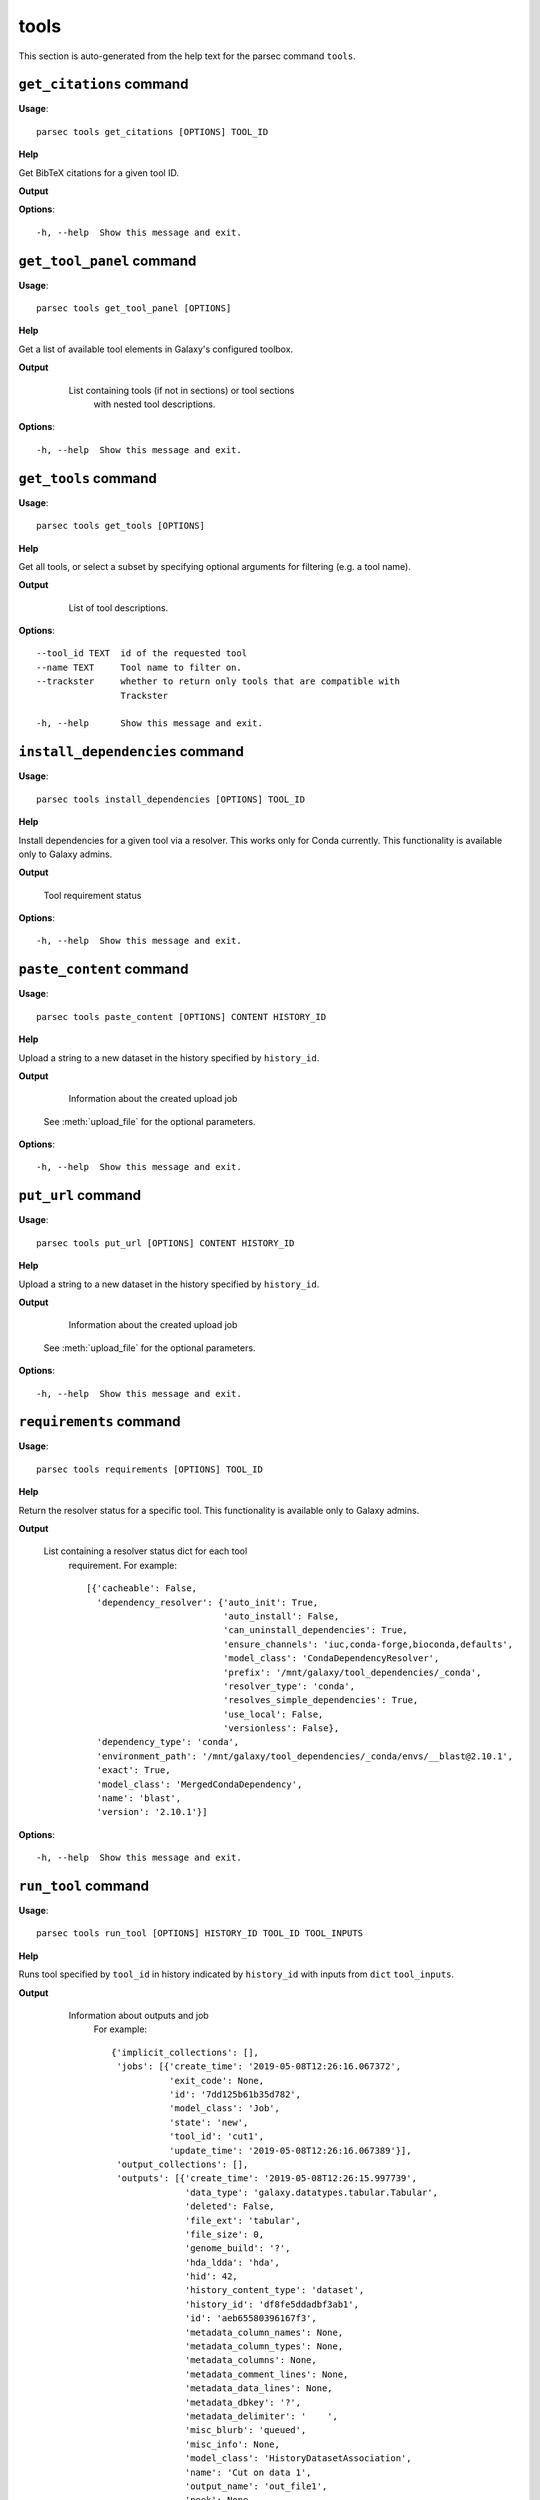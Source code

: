 tools
=====

This section is auto-generated from the help text for the parsec command
``tools``.


``get_citations`` command
-------------------------

**Usage**::

    parsec tools get_citations [OPTIONS] TOOL_ID

**Help**

Get BibTeX citations for a given tool ID.


**Output**


    
    
**Options**::


      -h, --help  Show this message and exit.
    

``get_tool_panel`` command
--------------------------

**Usage**::

    parsec tools get_tool_panel [OPTIONS]

**Help**

Get a list of available tool elements in Galaxy's configured toolbox.


**Output**


    List containing tools (if not in sections) or tool sections
            with nested tool descriptions.

   .. seealso:: bioblend.galaxy.toolshed.get_repositories()
    
**Options**::


      -h, --help  Show this message and exit.
    

``get_tools`` command
---------------------

**Usage**::

    parsec tools get_tools [OPTIONS]

**Help**

Get all tools, or select a subset by specifying optional arguments for filtering (e.g. a tool name).


**Output**


    List of tool descriptions.

   .. seealso:: bioblend.galaxy.toolshed.get_repositories()
    
**Options**::


      --tool_id TEXT  id of the requested tool
      --name TEXT     Tool name to filter on.
      --trackster     whether to return only tools that are compatible with
                      Trackster
    
      -h, --help      Show this message and exit.
    

``install_dependencies`` command
--------------------------------

**Usage**::

    parsec tools install_dependencies [OPTIONS] TOOL_ID

**Help**

Install dependencies for a given tool via a resolver. This works only for Conda currently. This functionality is available only to Galaxy admins.


**Output**


    Tool requirement status
    
**Options**::


      -h, --help  Show this message and exit.
    

``paste_content`` command
-------------------------

**Usage**::

    parsec tools paste_content [OPTIONS] CONTENT HISTORY_ID

**Help**

Upload a string to a new dataset in the history specified by ``history_id``.


**Output**


    Information about the created upload job

   See :meth:`upload_file` for the optional parameters.
    
**Options**::


      -h, --help  Show this message and exit.
    

``put_url`` command
-------------------

**Usage**::

    parsec tools put_url [OPTIONS] CONTENT HISTORY_ID

**Help**

Upload a string to a new dataset in the history specified by ``history_id``.


**Output**


    Information about the created upload job

   See :meth:`upload_file` for the optional parameters.
    
**Options**::


      -h, --help  Show this message and exit.
    

``requirements`` command
------------------------

**Usage**::

    parsec tools requirements [OPTIONS] TOOL_ID

**Help**

Return the resolver status for a specific tool. This functionality is available only to Galaxy admins.


**Output**


    List containing a resolver status dict for each tool
     requirement. For example::

       [{'cacheable': False,
         'dependency_resolver': {'auto_init': True,
                                 'auto_install': False,
                                 'can_uninstall_dependencies': True,
                                 'ensure_channels': 'iuc,conda-forge,bioconda,defaults',
                                 'model_class': 'CondaDependencyResolver',
                                 'prefix': '/mnt/galaxy/tool_dependencies/_conda',
                                 'resolver_type': 'conda',
                                 'resolves_simple_dependencies': True,
                                 'use_local': False,
                                 'versionless': False},
         'dependency_type': 'conda',
         'environment_path': '/mnt/galaxy/tool_dependencies/_conda/envs/__blast@2.10.1',
         'exact': True,
         'model_class': 'MergedCondaDependency',
         'name': 'blast',
         'version': '2.10.1'}]
    
**Options**::


      -h, --help  Show this message and exit.
    

``run_tool`` command
--------------------

**Usage**::

    parsec tools run_tool [OPTIONS] HISTORY_ID TOOL_ID TOOL_INPUTS

**Help**

Runs tool specified by ``tool_id`` in history indicated by ``history_id`` with inputs from ``dict`` ``tool_inputs``.


**Output**


    Information about outputs and job
     For example::

       {'implicit_collections': [],
        'jobs': [{'create_time': '2019-05-08T12:26:16.067372',
                  'exit_code': None,
                  'id': '7dd125b61b35d782',
                  'model_class': 'Job',
                  'state': 'new',
                  'tool_id': 'cut1',
                  'update_time': '2019-05-08T12:26:16.067389'}],
        'output_collections': [],
        'outputs': [{'create_time': '2019-05-08T12:26:15.997739',
                     'data_type': 'galaxy.datatypes.tabular.Tabular',
                     'deleted': False,
                     'file_ext': 'tabular',
                     'file_size': 0,
                     'genome_build': '?',
                     'hda_ldda': 'hda',
                     'hid': 42,
                     'history_content_type': 'dataset',
                     'history_id': 'df8fe5ddadbf3ab1',
                     'id': 'aeb65580396167f3',
                     'metadata_column_names': None,
                     'metadata_column_types': None,
                     'metadata_columns': None,
                     'metadata_comment_lines': None,
                     'metadata_data_lines': None,
                     'metadata_dbkey': '?',
                     'metadata_delimiter': '	',
                     'misc_blurb': 'queued',
                     'misc_info': None,
                     'model_class': 'HistoryDatasetAssociation',
                     'name': 'Cut on data 1',
                     'output_name': 'out_file1',
                     'peek': None,
                     'purged': False,
                     'state': 'new',
                     'tags': [],
                     'update_time': '2019-05-08T12:26:16.069798',
                     'uuid': 'd91d10af-7546-45be-baa9-902010661466',
                     'visible': True}]}

   The ``tool_inputs`` dict should contain input datasets and parameters
   in the (largely undocumented) format used by the Galaxy API.
   Some examples can be found in `Galaxy's API test suite
   <https://github.com/galaxyproject/galaxy/blob/dev/lib/galaxy_test/api/test_tools.py>`_.
    
**Options**::


      --input_format TEXT  input format for the payload. Possible values are the
                           default 'legacy' (where inputs nested inside conditionals
                           or repeats are identified with e.g.
                           '<conditional_name>|<input_name>') or '21.01' (where
                           inputs inside conditionals or repeats are nested
                           elements).  [default: legacy]
    
      -h, --help           Show this message and exit.
    

``show_tool`` command
---------------------

**Usage**::

    parsec tools show_tool [OPTIONS] TOOL_ID

**Help**

Get details of a given tool.


**Output**


    Information about the tool's interface
    
**Options**::


      --io_details    whether to get also input and output details
      --link_details  whether to get also link details
      -h, --help      Show this message and exit.
    

``uninstall_dependencies`` command
----------------------------------

**Usage**::

    parsec tools uninstall_dependencies [OPTIONS] TOOL_ID

**Help**

Uninstall dependencies for a given tool via a resolver. This works only for Conda currently. This functionality is available only to Galaxy admins.


**Output**


    Tool requirement status
    
**Options**::


      -h, --help  Show this message and exit.
    

``upload_file`` command
-----------------------

**Usage**::

    parsec tools upload_file [OPTIONS] PATH HISTORY_ID

**Help**

Upload the file specified by ``path`` to the history specified by ``history_id``.


**Output**


    Information about the created upload job
    
**Options**::


      --dbkey TEXT      (optional) genome dbkey
      --file_name TEXT  (optional) name of the new history dataset
      --file_type TEXT  (optional) Galaxy datatype for the new dataset, default is
                        auto
    
      --space_to_tab    whether to convert spaces to tabs. Default is ``False``.
                        Applicable only if to_posix_lines is ``True``
    
      --to_posix_lines  if ``True`` (the default), convert universal line endings to
                        POSIX line endings. Set to ``False`` when uploading a gzip,
                        bz2 or zip archive containing a binary file
    
      -h, --help        Show this message and exit.
    

``upload_from_ftp`` command
---------------------------

**Usage**::

    parsec tools upload_from_ftp [OPTIONS] PATH HISTORY_ID

**Help**

Upload the file specified by ``path`` from the user's FTP directory to the history specified by ``history_id``.


**Output**


    Information about the created upload job
    
**Options**::


      -h, --help  Show this message and exit.
    
